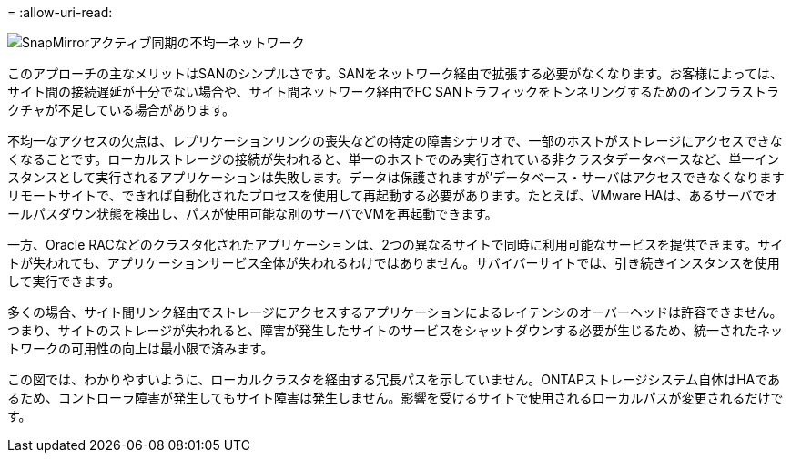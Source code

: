 = 
:allow-uri-read: 


image:smas-nonuniform.png["SnapMirrorアクティブ同期の不均一ネットワーク"]

このアプローチの主なメリットはSANのシンプルさです。SANをネットワーク経由で拡張する必要がなくなります。お客様によっては、サイト間の接続遅延が十分でない場合や、サイト間ネットワーク経由でFC SANトラフィックをトンネリングするためのインフラストラクチャが不足している場合があります。

不均一なアクセスの欠点は、レプリケーションリンクの喪失などの特定の障害シナリオで、一部のホストがストレージにアクセスできなくなることです。ローカルストレージの接続が失われると、単一のホストでのみ実行されている非クラスタデータベースなど、単一インスタンスとして実行されるアプリケーションは失敗します。データは保護されますが'データベース・サーバはアクセスできなくなりますリモートサイトで、できれば自動化されたプロセスを使用して再起動する必要があります。たとえば、VMware HAは、あるサーバでオールパスダウン状態を検出し、パスが使用可能な別のサーバでVMを再起動できます。

一方、Oracle RACなどのクラスタ化されたアプリケーションは、2つの異なるサイトで同時に利用可能なサービスを提供できます。サイトが失われても、アプリケーションサービス全体が失われるわけではありません。サバイバーサイトでは、引き続きインスタンスを使用して実行できます。

多くの場合、サイト間リンク経由でストレージにアクセスするアプリケーションによるレイテンシのオーバーヘッドは許容できません。つまり、サイトのストレージが失われると、障害が発生したサイトのサービスをシャットダウンする必要が生じるため、統一されたネットワークの可用性の向上は最小限で済みます。

この図では、わかりやすいように、ローカルクラスタを経由する冗長パスを示していません。ONTAPストレージシステム自体はHAであるため、コントローラ障害が発生してもサイト障害は発生しません。影響を受けるサイトで使用されるローカルパスが変更されるだけです。
